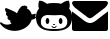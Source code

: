 SplineFontDB: 3.0
FontName: FontAwesome
FullName: FontAwesome Regular
FamilyName: FontAwesome
Weight: Book
Version: 1.00 2012
ItalicAngle: 0
UnderlinePosition: -102
UnderlineWidth: 102
Ascent: 1536
Descent: 512
sfntRevision: 0x00010000
LayerCount: 2
Layer: 0 1 "Back"  1
Layer: 1 1 "Fore"  0
NeedsXUIDChange: 1
XUID: [1021 79 506396936 1457947]
FSType: 4
OS2Version: 3
OS2_WeightWidthSlopeOnly: 0
OS2_UseTypoMetrics: 1
CreationTime: 1328554800
ModificationTime: 1342291269
PfmFamily: 81
TTFWeight: 400
TTFWidth: 5
LineGap: 0
VLineGap: 0
Panose: 0 0 0 0 0 0 0 0 0 0
OS2TypoAscent: 0
OS2TypoAOffset: 1
OS2TypoDescent: 0
OS2TypoDOffset: 1
OS2TypoLinegap: 0
OS2WinAscent: 0
OS2WinAOffset: 1
OS2WinDescent: 40
OS2WinDOffset: 1
HheadAscent: 0
HheadAOffset: 1
HheadDescent: -40
HheadDOffset: 1
OS2SubXSize: 1434
OS2SubYSize: 1331
OS2SubXOff: 0
OS2SubYOff: 287
OS2SupXSize: 1434
OS2SupYSize: 1331
OS2SupXOff: 0
OS2SupYOff: 977
OS2StrikeYSize: 102
OS2StrikeYPos: 512
OS2Vendor: 'pyrs'
OS2CodePages: 00000001.00000000
OS2UnicodeRanges: 80000003.10000048.00000000.00000000
DEI: 91125
TtTable: prep
PUSHW_1
 511
SCANCTRL
PUSHB_1
 1
SCANTYPE
SVTCA[y-axis]
MPPEM
PUSHB_1
 8
LT
IF
PUSHB_2
 1
 1
INSTCTRL
EIF
PUSHB_2
 70
 6
CALL
IF
POP
PUSHB_1
 16
EIF
MPPEM
PUSHB_1
 20
GT
IF
POP
PUSHB_1
 128
EIF
SCVTCI
PUSHB_1
 6
CALL
NOT
IF
EIF
PUSHB_1
 20
CALL
EndTTInstrs
TtTable: fpgm
PUSHB_1
 0
FDEF
PUSHB_1
 0
SZP0
MPPEM
PUSHB_1
 76
LT
IF
PUSHB_1
 74
SROUND
EIF
PUSHB_1
 0
SWAP
MIAP[rnd]
RTG
PUSHB_1
 6
CALL
IF
RTDG
EIF
MPPEM
PUSHB_1
 76
LT
IF
RDTG
EIF
DUP
MDRP[rp0,rnd,grey]
PUSHB_1
 1
SZP0
MDAP[no-rnd]
RTG
ENDF
PUSHB_1
 1
FDEF
DUP
MDRP[rp0,min,white]
PUSHB_1
 12
CALL
ENDF
PUSHB_1
 2
FDEF
MPPEM
GT
IF
RCVT
SWAP
EIF
POP
ENDF
PUSHB_1
 3
FDEF
ROUND[Black]
RTG
DUP
PUSHB_1
 64
LT
IF
POP
PUSHB_1
 64
EIF
ENDF
PUSHB_1
 4
FDEF
PUSHB_1
 6
CALL
IF
POP
SWAP
POP
ROFF
IF
MDRP[rp0,min,rnd,black]
ELSE
MDRP[min,rnd,black]
EIF
ELSE
MPPEM
GT
IF
IF
MIRP[rp0,min,rnd,black]
ELSE
MIRP[min,rnd,black]
EIF
ELSE
SWAP
POP
PUSHB_1
 5
CALL
IF
PUSHB_1
 70
SROUND
EIF
IF
MDRP[rp0,min,rnd,black]
ELSE
MDRP[min,rnd,black]
EIF
EIF
EIF
RTG
ENDF
PUSHB_1
 5
FDEF
GFV
NOT
AND
ENDF
PUSHB_1
 6
FDEF
PUSHB_2
 34
 1
GETINFO
LT
IF
PUSHB_1
 32
GETINFO
NOT
NOT
ELSE
PUSHB_1
 0
EIF
ENDF
PUSHB_1
 7
FDEF
PUSHB_2
 36
 1
GETINFO
LT
IF
PUSHB_1
 64
GETINFO
NOT
NOT
ELSE
PUSHB_1
 0
EIF
ENDF
PUSHB_1
 8
FDEF
SRP2
SRP1
DUP
IP
MDAP[rnd]
ENDF
PUSHB_1
 9
FDEF
DUP
RDTG
PUSHB_1
 6
CALL
IF
MDRP[rnd,grey]
ELSE
MDRP[min,rnd,black]
EIF
DUP
PUSHB_1
 3
CINDEX
MD[grid]
SWAP
DUP
PUSHB_1
 4
MINDEX
MD[orig]
PUSHB_1
 0
LT
IF
ROLL
NEG
ROLL
SUB
DUP
PUSHB_1
 0
LT
IF
SHPIX
ELSE
POP
POP
EIF
ELSE
ROLL
ROLL
SUB
DUP
PUSHB_1
 0
GT
IF
SHPIX
ELSE
POP
POP
EIF
EIF
RTG
ENDF
PUSHB_1
 10
FDEF
PUSHB_1
 6
CALL
IF
POP
SRP0
ELSE
SRP0
POP
EIF
ENDF
PUSHB_1
 11
FDEF
DUP
MDRP[rp0,white]
PUSHB_1
 12
CALL
ENDF
PUSHB_1
 12
FDEF
DUP
MDAP[rnd]
PUSHB_1
 7
CALL
NOT
IF
DUP
DUP
GC[orig]
SWAP
GC[cur]
SUB
ROUND[White]
DUP
IF
DUP
ABS
DIV
SHPIX
ELSE
POP
POP
EIF
ELSE
POP
EIF
ENDF
PUSHB_1
 13
FDEF
SRP2
SRP1
DUP
DUP
IP
MDAP[rnd]
DUP
ROLL
DUP
GC[orig]
ROLL
GC[cur]
SUB
SWAP
ROLL
DUP
ROLL
SWAP
MD[orig]
PUSHB_1
 0
LT
IF
SWAP
PUSHB_1
 0
GT
IF
PUSHB_1
 64
SHPIX
ELSE
POP
EIF
ELSE
SWAP
PUSHB_1
 0
LT
IF
PUSHB_1
 64
NEG
SHPIX
ELSE
POP
EIF
EIF
ENDF
PUSHB_1
 14
FDEF
PUSHB_1
 6
CALL
IF
RTDG
MDRP[rp0,rnd,white]
RTG
POP
POP
ELSE
DUP
MDRP[rp0,rnd,white]
ROLL
MPPEM
GT
IF
DUP
ROLL
SWAP
MD[grid]
DUP
PUSHB_1
 0
NEQ
IF
SHPIX
ELSE
POP
POP
EIF
ELSE
POP
POP
EIF
EIF
ENDF
PUSHB_1
 15
FDEF
SWAP
DUP
MDRP[rp0,rnd,white]
DUP
MDAP[rnd]
PUSHB_1
 7
CALL
NOT
IF
SWAP
DUP
IF
MPPEM
GTEQ
ELSE
POP
PUSHB_1
 1
EIF
IF
ROLL
PUSHB_1
 4
MINDEX
MD[grid]
SWAP
ROLL
SWAP
DUP
ROLL
MD[grid]
ROLL
SWAP
SUB
SHPIX
ELSE
POP
POP
POP
POP
EIF
ELSE
POP
POP
POP
POP
POP
EIF
ENDF
PUSHB_1
 16
FDEF
DUP
MDRP[rp0,min,white]
PUSHB_1
 18
CALL
ENDF
PUSHB_1
 17
FDEF
DUP
MDRP[rp0,white]
PUSHB_1
 18
CALL
ENDF
PUSHB_1
 18
FDEF
DUP
MDAP[rnd]
PUSHB_1
 7
CALL
NOT
IF
DUP
DUP
GC[orig]
SWAP
GC[cur]
SUB
ROUND[White]
ROLL
DUP
GC[orig]
SWAP
GC[cur]
SWAP
SUB
ROUND[White]
ADD
DUP
IF
DUP
ABS
DIV
SHPIX
ELSE
POP
POP
EIF
ELSE
POP
POP
EIF
ENDF
PUSHB_1
 19
FDEF
DUP
ROLL
DUP
ROLL
SDPVTL[orthog]
DUP
PUSHB_1
 3
CINDEX
MD[orig]
ABS
SWAP
ROLL
SPVTL[orthog]
PUSHB_1
 32
LT
IF
ALIGNRP
ELSE
MDRP[grey]
EIF
ENDF
PUSHB_1
 20
FDEF
PUSHB_4
 0
 64
 1
 64
WS
WS
SVTCA[x-axis]
MPPEM
PUSHW_1
 4096
MUL
SVTCA[y-axis]
MPPEM
PUSHW_1
 4096
MUL
DUP
ROLL
DUP
ROLL
NEQ
IF
DUP
ROLL
DUP
ROLL
GT
IF
SWAP
DIV
DUP
PUSHB_1
 0
SWAP
WS
ELSE
DIV
DUP
PUSHB_1
 1
SWAP
WS
EIF
DUP
PUSHB_1
 64
GT
IF
PUSHB_3
 0
 32
 0
RS
MUL
WS
PUSHB_3
 1
 32
 1
RS
MUL
WS
PUSHB_1
 32
MUL
PUSHB_1
 25
NEG
JMPR
POP
EIF
ELSE
POP
POP
EIF
ENDF
PUSHB_1
 21
FDEF
PUSHB_1
 1
RS
MUL
SWAP
PUSHB_1
 0
RS
MUL
SWAP
ENDF
EndTTInstrs
ShortTable: cvt  17
  0
  301
  114
  105
  304
  157
  126
  123
  118
  152
  159
  120
  116
  81
  79
  110
  93
EndShort
ShortTable: maxp 16
  1
  0
  244
  733
  16
  0
  0
  2
  1
  2
  22
  0
  256
  479
  0
  0
EndShort
LangName: 1033 "" "" "Regular" "1.000;pyrs;FontAwesome" "" "Version 1.00 2012" "" "" "Fort Awesome" "Dave Gandy" 
GaspTable: 1 65535 15
Encoding: UnicodeBmp
UnicodeInterp: none
NameList: Adobe Glyph List
DisplaySize: -24
AntiAlias: 1
FitToEm: 1
WinInfo: 34918 17 18
BeginChars: 65537 3

StartChar: uniF099
Encoding: 61593 61593 0
Width: 1843
GlyphClass: 2
Flags: W
LayerCount: 2
Fore
SplineSet
0 399 m 0,0,1
 0 419 0 419 13.5 432.5 c 128,-1,2
 27 446 27 446 47 446 c 0,3,4
 61 446 61 446 78 434 c 1,5,6
 201 325 201 325 365 326 c 0,7,8
 424 326 424 326 482.5 341 c 128,-1,9
 541 356 541 356 590 389 c 1,10,11
 561 405 561 405 542.5 431 c 128,-1,12
 524 457 524 457 524 489 c 0,13,14
 524 512 524 512 532 528 c 1,15,16
 514 534 514 534 487.5 548.5 c 128,-1,17
 461 563 461 563 436.5 582.5 c 128,-1,18
 412 602 412 602 395.5 625.5 c 128,-1,19
 379 649 379 649 379 672 c 0,20,21
 379 688 379 688 389 700.5 c 128,-1,22
 399 713 399 713 414 723 c 1,23,24
 373 748 373 748 338 797 c 128,-1,25
 303 846 303 846 303 895 c 0,26,27
 303 928 303 928 336 938 c 1,28,29
 301 973 301 973 280.5 1019 c 128,-1,30
 260 1065 260 1065 260 1114 c 0,31,32
 260 1137 260 1137 269.5 1155.5 c 128,-1,33
 279 1174 279 1174 307 1174 c 0,34,35
 325 1174 325 1174 391 1147 c 128,-1,36
 457 1120 457 1120 533.5 1086.5 c 128,-1,37
 610 1053 610 1053 680 1019 c 128,-1,38
 750 985 750 985 778 971 c 1,39,40
 803 957 803 957 825.5 939.5 c 128,-1,41
 848 922 848 922 870 903 c 1,42,43
 890 954 890 954 917 1009.5 c 128,-1,44
 944 1065 944 1065 977 1116 c 128,-1,45
 1010 1167 1010 1167 1050 1212 c 128,-1,46
 1090 1257 1090 1257 1139 1286 c 1,47,48
 1147 1292 1147 1292 1163 1292 c 0,49,50
 1181 1292 1181 1292 1190 1284 c 1,51,52
 1206 1290 1206 1290 1231.5 1297.5 c 128,-1,53
 1257 1305 1257 1305 1274 1305 c 0,54,55
 1303 1305 1303 1305 1317 1278 c 1,56,57
 1348 1278 1348 1278 1373.5 1262.5 c 128,-1,58
 1399 1247 1399 1247 1399 1212 c 0,59,60
 1399 1181 1399 1181 1372 1159 c 1,61,62
 1468 1116 1468 1116 1531.5 1034 c 128,-1,63
 1595 952 1595 952 1622 852 c 1,64,65
 1628 850 1628 850 1645 850 c 0,66,67
 1692 850 1692 850 1733 866.5 c 128,-1,68
 1774 883 1774 883 1790 883 c 0,69,70
 1808 883 1808 883 1821.5 868.5 c 128,-1,71
 1835 854 1835 854 1835 836 c 0,72,73
 1835 813 1835 813 1815.5 787.5 c 128,-1,74
 1796 762 1796 762 1782 748 c 1,75,76
 1805 752 1805 752 1824 740.5 c 128,-1,77
 1843 729 1843 729 1843 702 c 0,78,79
 1843 673 1843 673 1816.5 652 c 128,-1,80
 1790 631 1790 631 1755 614.5 c 128,-1,81
 1720 598 1720 598 1682.5 589 c 128,-1,82
 1645 580 1645 580 1624 578 c 1,83,84
 1581 439 1581 439 1491 332 c 128,-1,85
 1401 225 1401 225 1281 153.5 c 128,-1,86
 1161 82 1161 82 1023 44 c 128,-1,87
 885 6 885 6 748 6 c 0,88,89
 529 6 529 6 333 99.5 c 128,-1,90
 137 193 137 193 8 373 c 1,91,92
 0 389 0 389 0 399 c 0,0,1
EndSplineSet
Validated: 33
EndChar

StartChar: uniF09B
Encoding: 61595 61595 1
Width: 1847
GlyphClass: 2
Flags: W
TtInstrs:
SVTCA[y-axis]
PUSHB_3
 49
 0
 0
CALL
PUSHB_1
 59
MDRP[min,rnd,black]
PUSHB_1
 108
MDAP[rnd]
PUSHB_1
 98
MDRP[min,rnd,black]
PUSHB_1
 89
MDAP[rnd]
PUSHB_1
 126
SHP[rp1]
PUSHB_1
 83
MDRP[min,rnd,black]
PUSHB_1
 132
SHP[rp2]
PUSHB_1
 114
DUP
MDRP[rp0,rnd,white]
SRP1
PUSHB_1
 120
MDRP[min,rnd,black]
PUSHB_1
 77
MDAP[rnd]
PUSHB_2
 71
 74
SHP[rp1]
SHP[rp1]
PUSHB_1
 22
MDRP[min,rnd,black]
SVTCA[x-axis]
PUSHB_1
 135
MDAP[rnd]
PUSHB_1
 0
MDRP[rp0,rnd,white]
PUSHB_1
 54
MDRP[min,rnd,black]
PUSHB_1
 54
SRP0
PUSHB_2
 80
 1
CALL
PUSHB_1
 86
MDRP[min,rnd,black]
PUSHB_1
 86
SRP0
PUSHB_2
 111
 1
CALL
PUSHB_1
 117
MDRP[min,rnd,black]
PUSHB_1
 117
SRP0
PUSHB_2
 123
 1
CALL
PUSHB_1
 129
MDRP[min,rnd,black]
PUSHB_1
 129
SRP0
PUSHB_2
 66
 1
CALL
PUSHB_1
 44
MDRP[min,rnd,black]
PUSHB_2
 136
 1
CALL
PUSHB_2
 86
 80
SRP1
SRP2
PUSHB_3
 18
 77
 19
IP
IP
IP
PUSHB_1
 111
SRP1
PUSHB_2
 93
 97
IP
IP
PUSHB_1
 117
SRP2
PUSHB_5
 49
 59
 74
 108
 22
DEPTH
SLOOP
IP
PUSHB_1
 123
SRP1
PUSHB_2
 101
 104
IP
IP
PUSHB_1
 129
SRP2
PUSHB_2
 25
 71
IP
IP
PUSHB_1
 66
SRP1
PUSHB_1
 27
IP
SVTCA[y-axis]
PUSHB_2
 108
 59
SRP1
SRP2
PUSHB_1
 57
IP
PUSHB_2
 114
 98
SRP1
SRP2
PUSHB_3
 96
 95
 102
IP
IP
IP
PUSHB_2
 83
 89
SRP1
SRP2
PUSHB_4
 54
 66
 111
 117
DEPTH
SLOOP
IP
PUSHB_1
 77
SRP1
PUSHB_2
 44
 0
IP
IP
IUP[y]
IUP[x]
EndTTInstrs
LayerCount: 2
Fore
SplineSet
0 743 m 0,0,1
 0 858 0 858 37 965.5 c 128,-1,2
 74 1073 74 1073 150 1159 c 1,3,-1
 147 1163 l 1,4,-1
 150 1165 l 1,5,6
 134 1204 134 1204 128.5 1246 c 128,-1,7
 123 1288 123 1288 123 1331 c 0,8,9
 123 1356 123 1356 125 1387.5 c 128,-1,10
 127 1419 127 1419 133 1453 c 128,-1,11
 139 1487 139 1487 148.5 1516.5 c 128,-1,12
 158 1546 158 1546 172 1567 c 1,13,-1
 180 1567 l 2,14,15
 241 1567 241 1567 290.5 1554.5 c 128,-1,16
 340 1542 340 1542 385 1519.5 c 128,-1,17
 430 1497 430 1497 472 1467.5 c 128,-1,18
 514 1438 514 1438 563 1407 c 1,19,20
 649 1432 649 1432 741.5 1440 c 128,-1,21
 834 1448 834 1448 924 1448 c 256,22,23
 1014 1448 1014 1448 1106 1440 c 128,-1,24
 1198 1432 1198 1432 1286 1407 c 1,25,26
 1333 1438 1333 1438 1376 1467.5 c 128,-1,27
 1419 1497 1419 1497 1463 1519.5 c 128,-1,28
 1507 1542 1507 1542 1556.5 1554.5 c 128,-1,29
 1606 1567 1606 1567 1667 1567 c 2,30,-1
 1677 1567 l 1,31,32
 1689 1547 1689 1547 1698.5 1517 c 128,-1,33
 1708 1487 1708 1487 1714 1453 c 128,-1,34
 1720 1419 1720 1419 1723 1387.5 c 128,-1,35
 1726 1356 1726 1356 1726 1331 c 0,36,37
 1726 1288 1726 1288 1720 1246 c 128,-1,38
 1714 1204 1714 1204 1700 1165 c 1,39,-1
 1700 1163 l 1,40,-1
 1698 1159 l 1,41,42
 1774 1073 1774 1073 1810.5 965.5 c 128,-1,43
 1847 858 1847 858 1847 743 c 0,44,45
 1847 510 1847 510 1780.5 359.5 c 128,-1,46
 1714 209 1714 209 1592 123 c 128,-1,47
 1470 37 1470 37 1300 3 c 128,-1,48
 1130 -31 1130 -31 924 -31 c 0,49,50
 717 -31 717 -31 546 3 c 128,-1,51
 375 37 375 37 254 123 c 128,-1,52
 133 209 133 209 66.5 359.5 c 128,-1,53
 0 510 0 510 0 743 c 0,0,1
250 483 m 0,54,55
 250 338 250 338 314.5 259 c 128,-1,56
 379 180 379 180 479.5 143 c 128,-1,57
 580 106 580 106 698.5 100 c 128,-1,58
 817 94 817 94 926 94 c 0,59,60
 1000 94 1000 94 1078.5 96 c 128,-1,61
 1157 98 1157 98 1232 108.5 c 128,-1,62
 1307 119 1307 119 1374.5 142.5 c 128,-1,63
 1442 166 1442 166 1492 210 c 128,-1,64
 1542 254 1542 254 1572 321.5 c 128,-1,65
 1602 389 1602 389 1602 487 c 0,66,67
 1602 571 1602 571 1575 634.5 c 128,-1,68
 1548 698 1548 698 1500 741 c 128,-1,69
 1452 784 1452 784 1385.5 805.5 c 128,-1,70
 1319 827 1319 827 1239 827 c 0,71,72
 1161 827 1161 827 1082.5 820 c 128,-1,73
 1004 813 1004 813 926 813 c 256,74,75
 848 813 848 813 769 820 c 128,-1,76
 690 827 690 827 612 827 c 0,77,78
 450 827 450 827 350 740 c 128,-1,79
 250 653 250 653 250 483 c 0,54,55
494 524 m 256,80,81
 494 590 494 590 520.5 637 c 128,-1,82
 547 684 547 684 586 684 c 256,83,84
 625 684 625 684 652.5 637 c 128,-1,85
 680 590 680 590 680 524 c 256,86,87
 680 458 680 458 652.5 411.5 c 128,-1,88
 625 365 625 365 586 365 c 256,89,90
 547 365 547 365 520.5 411.5 c 128,-1,91
 494 458 494 458 494 524 c 256,80,81
795 258 m 0,92,93
 789 274 789 274 807 283 c 1,94,95
 823 289 823 289 831 270 c 1,96,97
 858 194 858 194 924 195 c 0,98,99
 955 195 955 195 980.5 215.5 c 128,-1,100
 1006 236 1006 236 1016 270 c 1,101,102
 1024 290 1024 290 1042 283 c 0,103,104
 1058 277 1058 277 1055 258 c 1,105,106
 1039 211 1039 211 1004 182.5 c 128,-1,107
 969 154 969 154 924 154 c 0,108,109
 881 154 881 154 846 182.5 c 128,-1,110
 811 211 811 211 795 258 c 0,92,93
864 369 m 256,111,112
 864 357 864 357 881.5 347.5 c 128,-1,113
 899 338 899 338 924 338 c 256,114,115
 949 338 949 338 966 347.5 c 128,-1,116
 983 357 983 357 983 369 c 256,117,118
 983 381 983 381 965.5 390 c 128,-1,119
 948 399 948 399 924 399 c 0,120,121
 899 399 899 399 881.5 390 c 128,-1,122
 864 381 864 381 864 369 c 256,111,112
1167 524 m 256,123,124
 1167 458 1167 458 1195 411.5 c 128,-1,125
 1223 365 1223 365 1262 365 c 256,126,127
 1301 365 1301 365 1327.5 411.5 c 128,-1,128
 1354 458 1354 458 1354 524 c 256,129,130
 1354 590 1354 590 1327 637 c 128,-1,131
 1300 684 1300 684 1262 684 c 0,132,133
 1223 684 1223 684 1195 637 c 128,-1,134
 1167 590 1167 590 1167 524 c 256,123,124
EndSplineSet
Validated: 41
EndChar

StartChar: uniF0E0
Encoding: 61664 61664 2
Width: 1843
GlyphClass: 2
Flags: W
TtInstrs:
SVTCA[y-axis]
PUSHB_3
 28
 0
 0
CALL
PUSHB_1
 12
MDRP[min,rnd,black]
SVTCA[x-axis]
PUSHB_1
 66
MDAP[rnd]
PUSHB_2
 67
 1
CALL
SVTCA[y-axis]
IUP[y]
IUP[x]
EndTTInstrs
LayerCount: 2
Fore
SplineSet
0 115 m 2,0,-1
 0 1020 l 1,1,2
 10 1010 10 1010 20.5 1002.5 c 128,-1,3
 31 995 31 995 41 987 c 0,4,5
 170 891 170 891 297 795.5 c 128,-1,6
 424 700 424 700 549 600 c 0,7,8
 588 569 588 569 631 537.5 c 128,-1,9
 674 506 674 506 720 480.5 c 128,-1,10
 766 455 766 455 816.5 439.5 c 128,-1,11
 867 424 867 424 920 424 c 0,12,13
 975 424 975 424 1025 439.5 c 128,-1,14
 1075 455 1075 455 1121 479.5 c 128,-1,15
 1167 504 1167 504 1210 535.5 c 128,-1,16
 1253 567 1253 567 1294 600 c 0,17,18
 1419 700 1419 700 1546 795.5 c 128,-1,19
 1673 891 1673 891 1802 987 c 0,20,21
 1812 995 1812 995 1822.5 1002.5 c 128,-1,22
 1833 1010 1833 1010 1843 1020 c 1,23,-1
 1843 115 l 2,24,25
 1843 68 1843 68 1809.5 34 c 128,-1,26
 1776 0 1776 0 1729 0 c 2,27,-1
 115 0 l 2,28,29
 68 0 68 0 34 34 c 128,-1,30
 0 68 0 68 0 115 c 2,0,-1
2 1434 m 0,31,32
 2 1475 2 1475 38 1505.5 c 128,-1,33
 74 1536 74 1536 115 1536 c 2,34,-1
 1729 1536 l 2,35,36
 1770 1536 1770 1536 1805.5 1505.5 c 128,-1,37
 1841 1475 1841 1475 1841 1434 c 0,38,39
 1841 1403 1841 1403 1822.5 1365 c 128,-1,40
 1804 1327 1804 1327 1777.5 1290 c 128,-1,41
 1751 1253 1751 1253 1720.5 1222.5 c 128,-1,42
 1690 1192 1690 1192 1667 1174 c 0,43,44
 1544 1082 1544 1082 1425.5 991.5 c 128,-1,45
 1307 901 1307 901 1186 809 c 0,46,47
 1161 791 1161 791 1128.5 764 c 128,-1,48
 1096 737 1096 737 1061 712.5 c 128,-1,49
 1026 688 1026 688 990 670.5 c 128,-1,50
 954 653 954 653 924 653 c 2,51,-1
 922 653 l 1,52,-1
 920 653 l 2,53,54
 889 653 889 653 853 670.5 c 128,-1,55
 817 688 817 688 782.5 712.5 c 128,-1,56
 748 737 748 737 715 764 c 128,-1,57
 682 791 682 791 657 809 c 0,58,59
 536 901 536 901 417.5 991 c 128,-1,60
 299 1081 299 1081 176 1174 c 0,61,62
 153 1192 153 1192 122.5 1222.5 c 128,-1,63
 92 1253 92 1253 65.5 1290 c 128,-1,64
 39 1327 39 1327 20.5 1365 c 128,-1,65
 2 1403 2 1403 2 1434 c 0,31,32
EndSplineSet
Validated: 1
EndChar
EndChars
EndSplineFont
